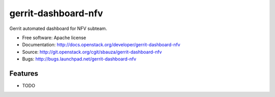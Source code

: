 ===============================
gerrit-dashboard-nfv
===============================

Gerrit automated dashboard for NFV subteam.

* Free software: Apache license
* Documentation: http://docs.openstack.org/developer/gerrit-dashboard-nfv
* Source: http://git.openstack.org/cgit/sbauza/gerrit-dashboard-nfv
* Bugs: http://bugs.launchpad.net/gerrit-dashboard-nfv

Features
--------

* TODO